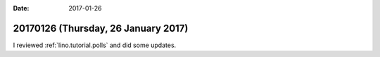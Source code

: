 :date: 2017-01-26

====================================
20170126 (Thursday, 26 January 2017)
====================================

I reviewed :ref:`lino.tutorial.polls` and did some updates.
